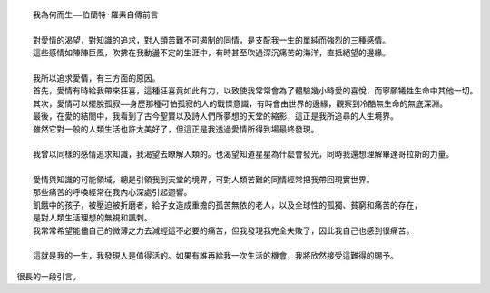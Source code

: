 .. title: 我為何而生
.. slug: what-i-live
.. date: 2014/06/06 09:06:38
.. status: private
.. tags:
.. link:
.. description:
.. type: text
.. category: life
::

   我為何而生——伯蘭特·羅素自傳前言

   對愛情的渴望，對知識的追求，對人類苦難不可遏制的同情，是支配我一生的單純而強烈的三種感情。
   這些感情如陣陣巨風，吹拂在我動盪不定的生涯中，有時甚至吹過深沉痛苦的海洋，直抵絕望的邊緣。

   我所以追求愛情，有三方面的原因。
   首先，愛情有時給我帶來狂喜，這種狂喜竟如此有力，以致使我常常會為了體驗幾小時愛的喜悅，而寧願犧牲生命中其他一切。
   其次，愛情可以擺脫孤寂——身歷那種可怕孤寂的人的戰慄意識，有時會由世界的邊緣，觀察到冷酷無生命的無底深淵。
   最後，在愛的結閤中，我看到了古今聖賢以及詩人們所夢想的天堂的縮影，這正是我所追尋的人生境界。
   雖然它對一般的人類生活也許太美好了，但這正是我透過愛情所得到場最終發現。

   我曾以同樣的感情追求知識，我渴望去瞭解人類的。也渴望知道星星為什麼會發光，同時我還想理解畢達哥拉斯的力量。

   愛情與知識的可能領域，總是引領我到天堂的境界，可對人類苦難的同情經常把我帶回現實世界。
   那些痛苦的呼喚經常在我內心深處引起迴響。
   飢餓中的孩子，被壓迫被折磨者，給子女造成重擔的孤苦無依的老人，以及全球性的孤獨、貧窮和痛苦的存在，
   是對人類生活理想的無視和諷刺。
   我常常希望能儘自己的微薄之力去減輕這不必要的痛苦，但我發現我完全失敗了，因此我自己也感到很痛苦。

   這就是我的一生，我發現人是值得活的。如果有誰再給我一次生活的機會，我將欣然接受這難得的賜予。

很長的一段引言。
